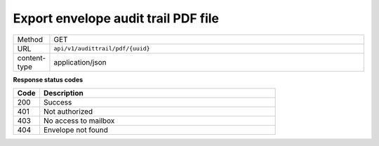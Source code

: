 ====================================
Export envelope audit trail PDF file
====================================

.. list-table::
   :widths: 10 90

   * - Method
     - GET
   * - URL
     - ``api/v1/audittrail/pdf/{uuid}``
   * - content-type
     - application/json

**Response status codes**

.. list-table::
   :widths: 10 90
   :header-rows: 1

   * - Code
     - Description
   * - 200
     - Success
   * - 401
     - Not authorized
   * - 403
     - No access to mailbox
   * - 404
     - Envelope not found
